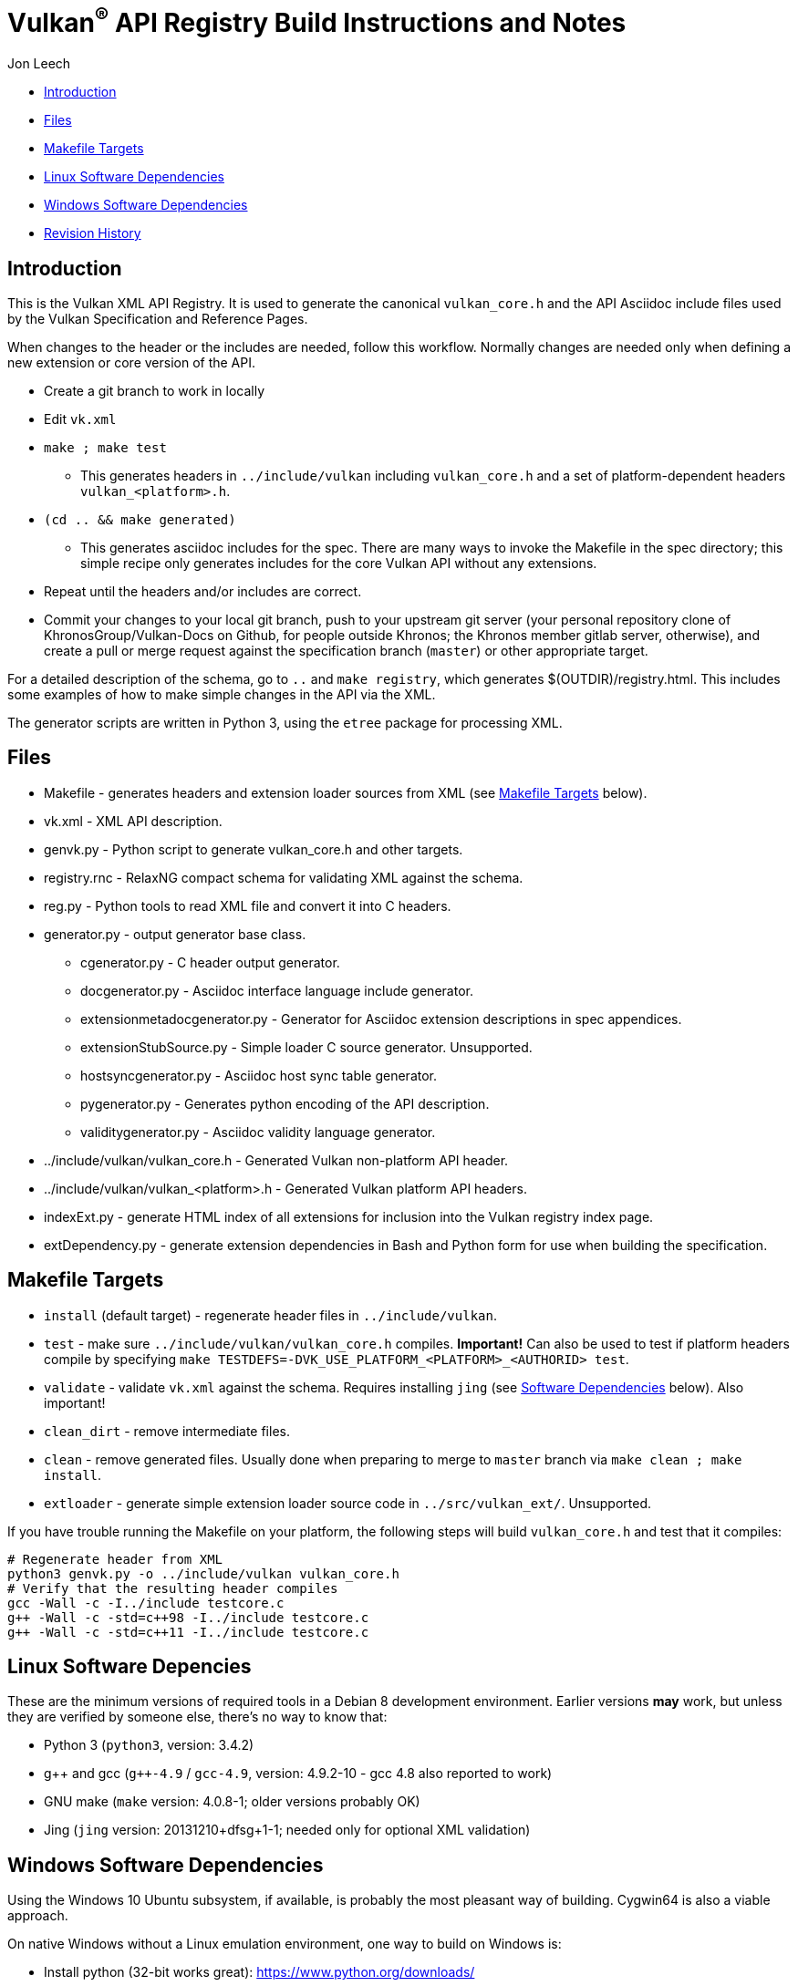 = Vulkan^(R)^ API Registry Build Instructions and Notes

Jon Leech

  * <<intro,Introduction>>
  * <<files,Files>>
  * <<targets,Makefile Targets>>
  * <<linux,Linux Software Dependencies>>
  * <<windows,Windows Software Dependencies>>
  * <<history,Revision History>>


[[intro]]
== Introduction

This is the Vulkan XML API Registry. It is used to generate the canonical
`vulkan_core.h` and the API Asciidoc include files used by the Vulkan
Specification and Reference Pages.

When changes to the header or the includes are needed, follow this workflow.
Normally changes are needed only when defining a new extension or core
version of the API.

  * Create a git branch to work in locally
  * Edit `vk.xml`
  * `make ; make test`
  ** This generates headers in `../include/vulkan` including `vulkan_core.h`
     and a set of platform-dependent headers `vulkan_<platform>.h`.
  * `(cd .. && make generated)`
  ** This generates asciidoc includes for the spec. There are many ways to
     invoke the Makefile in the spec directory; this simple recipe only
     generates includes for the core Vulkan API without any extensions.
  * Repeat until the headers and/or includes are correct.
  * Commit your changes to your local git branch, push to your upstream git
    server (your personal repository clone of KhronosGroup/Vulkan-Docs on
    Github, for people outside Khronos; the Khronos member gitlab server,
    otherwise), and create a pull or merge request against the specification
    branch (`master`) or other appropriate target.

For a detailed description of the schema, go to `..` and `make registry`,
which generates $(OUTDIR)/registry.html. This includes some examples of how
to make simple changes in the API via the XML.

The generator scripts are written in Python 3, using the `etree` package for
processing XML.


[[files]]
== Files

  * Makefile - generates headers and extension loader sources from XML (see
    <<targets,Makefile Targets>> below).
  * vk.xml - XML API description.
  * genvk.py - Python script to generate vulkan_core.h and other targets.
  * registry.rnc - RelaxNG compact schema for validating XML against the
    schema.
  * reg.py - Python tools to read XML file and convert it into C headers.
  * generator.py - output generator base class.
  ** cgenerator.py - C header output generator.
  ** docgenerator.py - Asciidoc interface language include generator.
  ** extensionmetadocgenerator.py - Generator for Asciidoc extension
     descriptions in spec appendices.
  ** extensionStubSource.py - Simple loader C source generator. Unsupported.
  ** hostsyncgenerator.py - Asciidoc host sync table generator.
  ** pygenerator.py - Generates python encoding of the API description.
  ** validitygenerator.py - Asciidoc validity language generator.
  * ../include/vulkan/vulkan_core.h - Generated Vulkan non-platform API
    header.
  * ../include/vulkan/vulkan_<platform>.h - Generated Vulkan platform API
    headers.
  * indexExt.py - generate HTML index of all extensions for inclusion into
    the Vulkan registry index page.
  * extDependency.py - generate extension dependencies in Bash and Python
    form for use when building the specification.

[[targets]]
== Makefile Targets

  * `install` (default target) - regenerate header files in
    `../include/vulkan`.
  * `test` - make sure `../include/vulkan/vulkan_core.h` compiles.
    *Important!* Can also be used to test if platform headers compile by
    specifying `make TESTDEFS=-DVK_USE_PLATFORM_<PLATFORM>_<AUTHORID> test`.
  * `validate` - validate `vk.xml` against the schema. Requires installing
    `jing` (see <<linux,Software Dependencies>> below). Also important!
  * `clean_dirt` - remove intermediate files.
  * `clean` - remove generated files. Usually done when preparing to merge
    to `master` branch via ```make clean ; make install```.
  * `extloader` - generate simple extension loader source code in
    `../src/vulkan_ext/`. Unsupported.

If you have trouble running the Makefile on your platform, the following
steps will build `vulkan_core.h` and test that it compiles:

[source,sh]
----
# Regenerate header from XML
python3 genvk.py -o ../include/vulkan vulkan_core.h
# Verify that the resulting header compiles
gcc -Wall -c -I../include testcore.c
g++ -Wall -c -std=c++98 -I../include testcore.c
g++ -Wall -c -std=c++11 -I../include testcore.c
----


[[linux]]
== Linux Software Depencies

These are the minimum versions of required tools in a Debian 8 development
environment. Earlier versions *may* work, but unless they are verified by
someone else, there's no way to know that:

  * Python 3 (`python3`, version: 3.4.2)
  * pass:[g++] and gcc (`g++-4.9` / `gcc-4.9`, version: 4.9.2-10 - gcc 4.8
    also reported to work)
  * GNU make (`make` version: 4.0.8-1; older versions probably OK)
  * Jing (`jing` version: 20131210+dfsg+1-1; needed only for optional XML
    validation)


[[windows]]
== Windows Software Dependencies

Using the Windows 10 Ubuntu subsystem, if available, is probably the most
pleasant way of building. Cygwin64 is also a viable approach.

On native Windows without a Linux emulation environment, one way to build on
Windows is:

  * Install python (32-bit works great): https://www.python.org/downloads/
  * Ensure the pip module is installed (should be by default)
  * Run the `genvk.py` script in C:\PathToVulkan\src\specfile
  ** ```C:\PathToPython\python3.exe genvk.py vulkan_core.h```


[[history]]
== Revision History

  * 2018/05/21 -
    Don't generate vulkan_ext.[ch] from the `install` target. Add a new
    shortcut `extloader` target for people still using this code and needing
    to regenerate it.
  * 2018/03/13 -
    Update for new directory structure.
  * 2018/03/06 -
    Update for Vulkan 1.1 release and `master` branch.
  * 2015/09/18 -
    Split platform-specific headers into their own vulkan_<platform>.h
    files, move vulkan.h to vulkan_core.h, and add a new (static) vulkan.h
    which includes appropriate combinations of the other headers.
  * 2015/06/01 -
    The header that is generated has been improved relative to the first
    version. Function arguments are indented like the hand-generated header,
    enumerant BEGIN/END_RANGE enums are named the same, etc. The ordering of
    declarations is unlike the hand-generated header, and probably always
    will because it results from a type/enum/function dependency analysis.
    Some of this can be forced by being more explicit about it, if that is a
    big deal.
  * 2015/06/02 -
    Per WG signoff, converted hex constant values to decimal (for
    non-bitmasks) and VK_BIT macros to 'bitpos' attributes in the XML and
    hex constants in the header. Updated schema to match. Changed <ptype>
    tag to <type>.
  * 2015/06/03 -
    Moved into new 'vulkan' tree (did not bother preserving history in
    previous repo). Added semantic knowledge about structs and unions to
    <type> tags instead of just imbedding C struct definitions. Improved
    registry.rnc schema a bit.
  * 2015/06/07 -
    Incorporate feedback from F2F including Python 3 and Windows fixes to
    the scripts. Add documentation to readme.pdf. Fold in multiple merge
    requests resulting from action items agreed at the F2F, to prepare
    for everyone moving to XML instead of directly editing the header.
  * 2015/06/20 -
    Add vulkan-docs target and instructions for installing python3 and
    python-lxml for Windows.
  * 2015/08/13 -
    Bring documentation up to date with Makefile targets (default is now
    ../include/vulkan.h).
  * 2015/09/02 -
    Update README with required (or known working) versions of toolchain
    components.
  * 2015/09/02 -
    Move include/vulkan.h to vulkan/vulkan.h so #include "vulkan/vulkan.h"
    is the normal usage (Bug 14576).
  * 2016/02/12 -
    Update README and remove old files to stage for public release.
  * 2016/05/31 -
    Remove dependency on lxml.
  * 2016/07/27 -
    Update documentation for changes to schema and generator scripts.
  * 2016/08/26 -
    Move README to an asciidoc file and update for the single-branch model.
    Use 'clean' target to remove generated files in both spec source and
    registry Makefiles.
  * 2017/02/20 -
    Move registry.txt (schema documentation) to the Vulkan spec source
    directory and update the README here.
